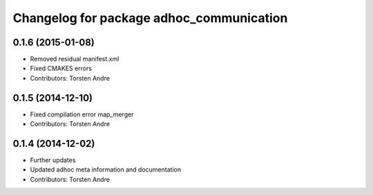 ^^^^^^^^^^^^^^^^^^^^^^^^^^^^^^^^^^^^^^^^^
Changelog for package adhoc_communication
^^^^^^^^^^^^^^^^^^^^^^^^^^^^^^^^^^^^^^^^^

0.1.6 (2015-01-08)
------------------
* Removed residual manifest.xml
* Fixed CMAKES errors
* Contributors: Torsten Andre

0.1.5 (2014-12-10)
------------------
* Fixed compilation error map_merger
* Contributors: Torsten Andre

0.1.4 (2014-12-02)
------------------
* Further updates
* Updated adhoc meta information and documentation
* Contributors: Torsten Andre
